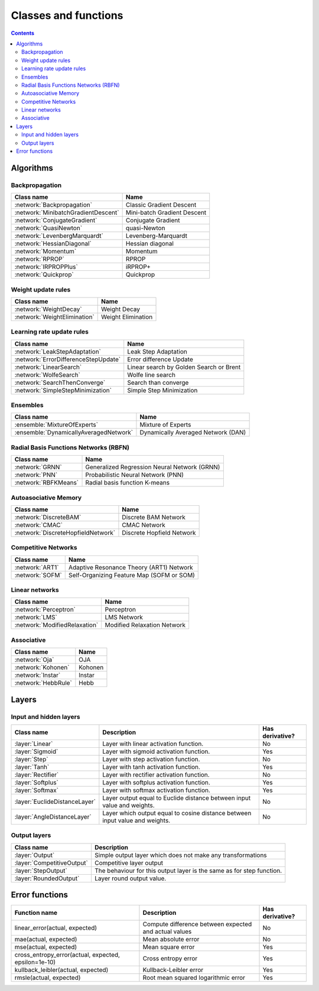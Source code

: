 Classes and functions
=====================

.. contents::

Algorithms
**********

Backpropagation
~~~~~~~~~~~~~~~

.. csv-table::
    :header: "Class name", "Name"

    :network:`Backpropagation`, Classic Gradient Descent
    :network:`MinibatchGradientDescent`, Mini-batch Gradient Descent
    :network:`ConjugateGradient`, Conjugate Gradient
    :network:`QuasiNewton`, quasi-Newton
    :network:`LevenbergMarquardt`, Levenberg-Marquardt
    :network:`HessianDiagonal`, Hessian diagonal
    :network:`Momentum`, Momentum
    :network:`RPROP`, RPROP
    :network:`IRPROPPlus`, iRPROP+
    :network:`Quickprop`, Quickprop

Weight update rules
~~~~~~~~~~~~~~~~~~~

.. csv-table::
    :header: "Class name", "Name"

    :network:`WeightDecay`, Weight Decay
    :network:`WeightElimination`, Weight Elimination

Learning rate update rules
~~~~~~~~~~~~~~~~~~~~~~~~~~

.. csv-table::
    :header: "Class name", "Name"

    :network:`LeakStepAdaptation`, Leak Step Adaptation
    :network:`ErrorDifferenceStepUpdate`, Error difference Update
    :network:`LinearSearch`, Linear search by Golden Search or Brent
    :network:`WolfeSearch`, Wolfe line search
    :network:`SearchThenConverge`, Search than converge
    :network:`SimpleStepMinimization`, Simple Step Minimization

Ensembles
~~~~~~~~~

.. csv-table::
    :header: "Class name", "Name"

    :ensemble:`MixtureOfExperts`, Mixture of Experts
    :ensemble:`DynamicallyAveragedNetwork`, Dynamically Averaged Network (DAN)

Radial Basis Functions Networks (RBFN)
~~~~~~~~~~~~~~~~~~~~~~~~~~~~~~~~~~~~~~

.. csv-table::
    :header: "Class name", "Name"

    :network:`GRNN`, Generalized Regression Neural Network (GRNN)
    :network:`PNN`, Probabilistic Neural Network (PNN)
    :network:`RBFKMeans`, Radial basis function K-means

Autoasociative Memory
~~~~~~~~~~~~~~~~~~~~~

.. csv-table::
    :header: "Class name", "Name"

    :network:`DiscreteBAM`, Discrete BAM Network
    :network:`CMAC`, CMAC Network
    :network:`DiscreteHopfieldNetwork`, Discrete Hopfield Network

Competitive Networks
~~~~~~~~~~~~~~~~~~~~

.. csv-table::
    :header: "Class name", "Name"

    :network:`ART1`, Adaptive Resonance Theory (ART1) Network
    :network:`SOFM`, Self-Organizing Feature Map (SOFM or SOM)

Linear networks
~~~~~~~~~~~~~~~~

.. csv-table::
    :header: "Class name", "Name"

    :network:`Perceptron`, Perceptron
    :network:`LMS`, LMS Network
    :network:`ModifiedRelaxation`, Modified Relaxation Network

Associative
~~~~~~~~~~~

.. csv-table::
    :header: "Class name", "Name"

    :network:`Oja`, OJA
    :network:`Kohonen`, Kohonen
    :network:`Instar`, Instar
    :network:`HebbRule`, Hebb

Layers
******

Input and hidden layers
~~~~~~~~~~~~~~~~~~~~~~~

.. csv-table::
    :header: "Class name", "Description", "Has derivative?"

    ":layer:`Linear`", "Layer with linear activation function.", "No"
    ":layer:`Sigmoid`", "Layer with sigmoid activation function.", "Yes"
    ":layer:`Step`", "Layer with step activation function.", "No"
    ":layer:`Tanh`", "Layer with tanh activation function.", "Yes"
    ":layer:`Rectifier`", "Layer with rectifier activation function.", "No"
    ":layer:`Softplus`", "Layer with softplus activation function.", "Yes"
    ":layer:`Softmax`", "Layer with softmax activation function.", "Yes"
    ":layer:`EuclideDistanceLayer`", "Layer output equal to Euclide distance between input value and weights.", "No"
    ":layer:`AngleDistanceLayer`", "Layer which output equal to cosine distance between input value and weights.", "No"

Output layers
~~~~~~~~~~~~~

.. csv-table::
    :header: "Class name", "Description"

    ":layer:`Output`", "Simple output layer which does not make any transformations"
    ":layer:`CompetitiveOutput`", "Competitive layer output"
    ":layer:`StepOutput`", "The behaviour for this output layer is the same as for step function."
    ":layer:`RoundedOutput`", "Layer round output value."


Error functions
***************

.. csv-table::
    :header: "Function name", "Description", "Has derivative?"

    "linear_error(actual, expected)", "Compute difference between expected and actual values", "No"
    "mae(actual, expected)", "Mean absolute error", "No"
    "mse(actual, expected)", "Mean square error", "Yes"
    "cross_entropy_error(actual, expected, epsilon=1e-10)", "Cross entropy error", "Yes"
    "kullback_leibler(actual, expected)", "Kullback-Leibler error", "Yes"
    "rmsle(actual, expected)", "Root mean squared logarithmic error", "Yes"
